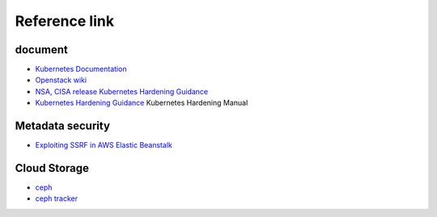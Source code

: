 Reference link
========================================

document
----------------------------------------
- `Kubernetes Documentation <https://kubernetes.io/docs/home/>`_
- `Openstack wiki <https://wiki.openstack.org/wiki/Main_Page>`_
- `NSA, CISA release Kubernetes Hardening Guidance <https://www.nsa.gov/News-Features/Feature-Stories/Article-View/Article/2716980/nsa-cisa-release-kubernetes-hardening-guidance/>`_
- `Kubernetes Hardening Guidance <https://github.com/rootsongjc/kubernetes-hardening-guidance>`_ Kubernetes Hardening Manual

Metadata security
----------------------------------------
- `Exploiting SSRF in AWS Elastic Beanstalk <https://notsosecure.com/exploiting-ssrf-in-aws-elastic-beanstalk/>`_

Cloud Storage
----------------------------------------
- `ceph <https://github.com/ceph/ceph>`_
- `ceph tracker <https://tracker.ceph.com/>`_
